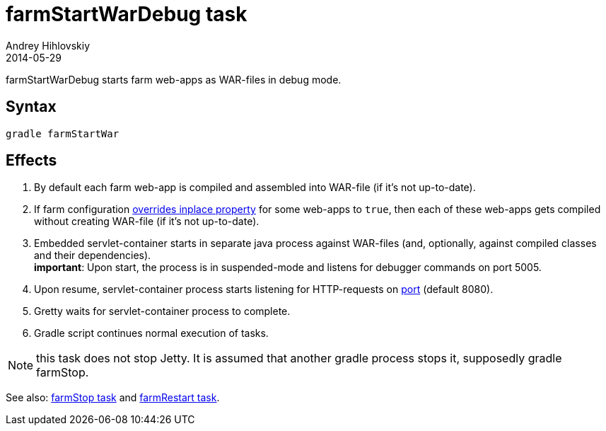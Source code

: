 = farmStartWarDebug task
Andrey Hihlovskiy
2014-05-29
:sectanchors:
:jbake-type: page
:jbake-status: published

farmStartWarDebug starts farm web-apps as WAR-files in debug mode.

== Syntax

[source,bash]
----
gradle farmStartWar
----

== Effects
. By default each farm web-app is compiled and assembled into WAR-file (if it's not up-to-date).
. If farm configuration link:Multiple-web-apps-tutorial.html#_mixing_inplace_and_war_mode[overrides inplace property] for some web-apps to `true`, then each of these web-apps gets compiled without creating WAR-file (if it’s not up-to-date).
. Embedded servlet-container starts in separate java process against WAR-files (and, optionally, against compiled classes and their dependencies). +
*important*: Upon start, the process is in suspended-mode and listens for debugger commands on port 5005.
. Upon resume, servlet-container process starts listening for HTTP-requests on link:Farm-configuration.html#_port[port] (default 8080).
. Gretty waits for servlet-container process to complete.
. Gradle script continues normal execution of tasks.

NOTE: this task does not stop Jetty. It is assumed that another gradle process stops it, supposedly +gradle farmStop+.

See also: link:farmStop-task.html[farmStop task] and link:farmRestart-task.html[farmRestart task].
